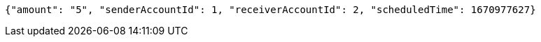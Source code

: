 [source,options="nowrap"]
----
{"amount": "5", "senderAccountId": 1, "receiverAccountId": 2, "scheduledTime": 1670977627}
----